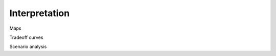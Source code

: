 .. raw:: latex

    \newpage

Interpretation
===========================

Maps

Tradeoff curves

Scenario analysis